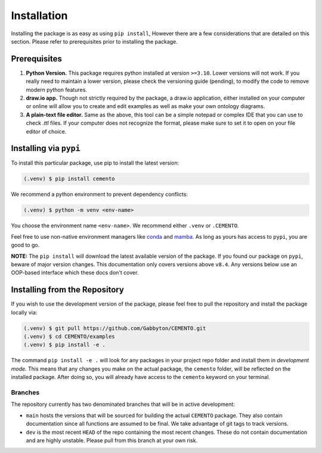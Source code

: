 *************
Installation
*************

Installing the package is as easy as using ``pip install``, However there are a few considerations that are detailed on this section. Please refer to prerequisites prior to installing the package.

Prerequisites
=============

#. **Python Version.** This package requires python installed at version ``>=3.10``. Lower versions will not work. If you really need to maintain a lower version, please check the versioning guide (pending), to modify the code to remove modern python features.
#. **draw.io app.** Though not strictly required by the package, a draw.io application, either installed on your computer or online will allow you to create and edit examples as well as make your own ontology diagrams.
#. **A plain-text file editor.** Same as the above, this tool can be a simple notepad or complex IDE that you can use to check `.ttl` files. If your computer does not recognize the format, please make sure to set it to open on your file editor of choice.

Installing via ``pypi``
===================

To install this particular package, use pip to install the latest version:

.. code-block:: console

    (.venv) $ pip install cemento

We recommend a python environment to prevent dependency conflicts:

.. code-block:: console

    (.venv) $ python -m venv <env-name>

You choose the environment name ``<env-name>``. We recommend either ``.venv`` or ``.CEMENTO``.

Feel free to use non-native environment managers like `conda <https://anaconda.org/anaconda/conda>`_ and `mamba <https://mamba.readthedocs.io/en/latest/user_guide/micromamba.html>`_. As long as yours has access to ``pypi``, you are good to go.

**NOTE:** The ``pip install`` will download the latest available version of the package. If you found our package on ``pypi``, beware of major version changes. This documentation only covers versions above ``v8.4``. Any versions below use an OOP-based interface which these docs don't cover.

.. _install-from-repo:

Installing from the Repository
==============================

If you wish to use the development version of the package, please feel free to pull the repository and install the package locally via:

.. code-block:: console

    (.venv) $ git pull https://github.com/Gabbyton/CEMENTO.git
    (.venv) $ cd CEMENTO/examples
    (.venv) $ pip install -e .

The command ``pip install -e .`` will look for any packages in your project repo folder and install them in *development mode.* This means that any changes you make on the actual package, the ``cemento`` folder, will be reflected on the installed package. After doing so, you will already have access to the ``cemento`` keyword on your terminal.

Branches
--------

The repository currently has two denominated branches that will be in active development:

* ``main`` hosts the versions that will be sourced for building the actual ``CEMENTO`` package. They also contain documentation since all functions are assumed to be final. We take advantage of git tags to track versions.
* ``dev`` is the most recent ``HEAD`` of the repo containing the most recent changes. These do not contain documentation and are highly unstable. Please pull from this branch at your own risk.